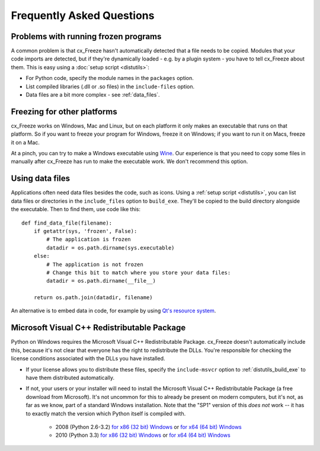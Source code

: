 Frequently Asked Questions
==========================

Problems with running frozen programs
-------------------------------------

A common problem is that cx_Freeze hasn't automatically detected that a file
needs to be copied. Modules that your code imports are detected, but if they're
dynamically loaded - e.g. by a plugin system - you have to tell cx_Freeze about
them. This is easy using a :doc:`setup script <distutils>`:

* For Python code, specify the module names in the ``packages`` option.
* List compiled libraries (.dll or .so files) in the ``include-files`` option.
* Data files are a bit more complex - see :ref:`data_files`.

Freezing for other platforms
----------------------------

cx_Freeze works on Windows, Mac and Linux, but on each platform it only makes an
executable that runs on that platform. So if you want to freeze your program for
Windows, freeze it on Windows; if you want to run it on Macs, freeze it on a Mac.

At a pinch, you can try to make a Windows executable using
`Wine <http://www.winehq.org/>`_. Our experience is that you need to copy some
files in manually after cx_Freeze has run to make the executable work. We don't
recommend this option.

.. _data_files:

Using data files
----------------

Applications often need data files besides the code, such as icons. Using a
:ref:`setup script <distutils>`, you can list data files or directories in the
``include_files`` option to ``build_exe``. They'll be copied to the build
directory alongside the executable. Then to find them, use code like this::

    def find_data_file(filename):
        if getattr(sys, 'frozen', False):
            # The application is frozen
            datadir = os.path.dirname(sys.executable)
        else:
            # The application is not frozen
            # Change this bit to match where you store your data files:
            datadir = os.path.dirname(__file__)
            
        return os.path.join(datadir, filename)

An alternative is to embed data in code, for example by using `Qt's resource
system <http://developer.qt.nokia.com/doc/qt-4.8/resources.html>`_.

.. seealso:: `A tutorial covering resources in PyQt <http://lateral.netmanagers.com.ar/stories/BBS49.html>`_

Microsoft Visual C++ Redistributable Package
--------------------------------------------

Python on Windows requires the Microsoft Visual C++ Redistributable Package.
cx_Freeze doesn't automatically include this, because it's not clear that everyone
has the right to redistribute the DLLs. You're responsible for checking the
license conditions associated with the DLLs you have installed.

* If your license allows you to distribute these files, specify the
  ``include-msvcr`` option to :ref:`distutils_build_exe` to have them
  distributed automatically.

* If not, your users or your installer will need to install the Microsoft Visual
  C++ Redistributable Package (a free download from Microsoft).
  It's not uncommon for this to already be present on modern computers, but
  it's not, as far as we know, part of a standard Windows installation. Note
  that the "SP1" version of this *does not* work -- it has to exactly match
  the version which Python itself is compiled with.
     * 2008 (Python 2.6-3.2) `for x86 (32 bit) Windows <http://www.microsoft.com/download/en/details.aspx?id=29>`_
       or `for x64 (64 bit) Windows <http://www.microsoft.com/download/en/details.aspx?id=15336>`_
     * 2010 (Python 3.3) `for x86 (32 bit) Windows <http://www.microsoft.com/en-gb/download/details.aspx?id=5555>`_
       or `for x64 (64 bit) Windows <http://www.microsoft.com/en-us/download/details.aspx?id=14632>`_

